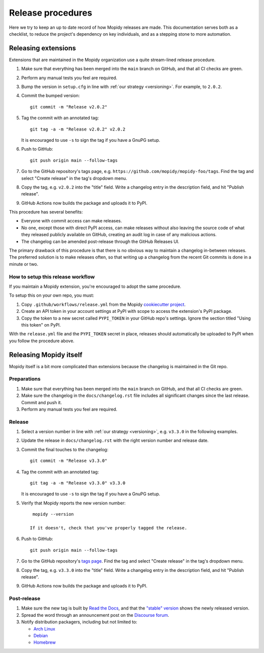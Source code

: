 .. _creating-releases:

******************
Release procedures
******************

Here we try to keep an up to date record of how Mopidy releases are made. This
documentation serves both as a checklist, to reduce the project's dependency on
key individuals, and as a stepping stone to more automation.


Releasing extensions
====================

Extensions that are maintained in the Mopidy organization use a quite
stream-lined release procedure.

#. Make sure that everything has been merged into the ``main`` branch on
   GitHub, and that all CI checks are green.

#. Perform any manual tests you feel are required.

#. Bump the version in ``setup.cfg`` in line with :ref:`our strategy <versioning>`.
   For example, to ``2.0.2``.

#. Commit the bumped version::

    git commit -m "Release v2.0.2"

#. Tag the commit with an annotated tag::

    git tag -a -m "Release v2.0.2" v2.0.2

   It is encouraged to use ``-s`` to sign the tag if you have a GnuPG setup.

#. Push to GitHub::

    git push origin main --follow-tags

#. Go to the GitHub repository's tags page, e.g.
   ``https://github.com/mopidy/mopidy-foo/tags``. Find the tag and select
   "Create release" in the tag's dropdown menu.

#. Copy the tag, e.g. ``v2.0.2`` into the "title" field. Write a changelog
   entry in the description field, and hit "Publish release".

#. GitHub Actions now builds the package and uploads it to PyPI.

This procedure has several benefits:

- Everyone with commit access can make releases.
- No one, except those with direct PyPI access, can make releases without
  also leaving the source code of what they released publicly available on
  GitHub, creating an audit log in case of any malicious actions.
- The changelog can be amended post-release through the GitHub Releases UI.

The primary drawback of this procedure is that there is no obvious way to
maintain a changelog in-between releases. The preferred solution is to make
releases often, so that writing up a changelog from the recent Git commits is
done in a minute or two.


How to setup this release workflow
----------------------------------

If you maintain a Mopidy extension, you're encouraged to adopt the same
procedure.

To setup this on your own repo, you must:

#. Copy ``.github/workflows/release.yml`` from the Mopidy
   `cookiecutter project
   <https://github.com/mopidy/cookiecutter-mopidy-ext/blob/main/%7B%7Bcookiecutter.repo_name%7D%7D/.github/workflows/release.yml>`_.

#. Create an API token in your account settings at PyPI with scope to access
   the extension's PyPI package.

#. Copy the token to a new secret called ``PYPI_TOKEN`` in your GitHub repo's
   settings. Ignore the section titled "Using this token" on PyPI.

With the ``release.yml`` file and the ``PYPI_TOKEN`` secret in place, releases
should automatically be uploaded to PyPI when you follow the procedure above.


Releasing Mopidy itself
=======================

Mopidy itself is a bit more complicated than extensions because the changelog
is maintained in the Git repo.


Preparations
------------

#. Make sure that everything has been merged into the ``main`` branch on
   GitHub, and that all CI checks are green.

#. Make sure the changelog in the ``docs/changelog.rst`` file includes all
   significant changes since the last release. Commit and push it.

#. Perform any manual tests you feel are required.


Release
-------

#. Select a version number in line with :ref:`our strategy <versioning>`,
   e.g. ``v3.3.0`` in the following examples.

#. Update the release in ``docs/changelog.rst`` with the right version number
   and release date.

#. Commit the final touches to the changelog::

    git commit -m "Release v3.3.0"

#. Tag the commit with an annotated tag::

    git tag -a -m "Release v3.3.0" v3.3.0

   It is encouraged to use ``-s`` to sign the tag if you have a GnuPG setup.

#. Verify that Mopidy reports the new version number::

     mopidy --version

    If it doesn't, check that you've properly tagged the release.

#. Push to GitHub::

    git push origin main --follow-tags

#. Go to the GitHub repository's
   `tags page <https://github.com/mopidy/mopidy/tags>`_.
   Find the tag and select "Create release" in the tag's dropdown menu.

#. Copy the tag, e.g. ``v3.3.0`` into the "title" field. Write a changelog
   entry in the description field, and hit "Publish release".

#. GitHub Actions now builds the package and uploads it to PyPI.


Post-release
------------

#. Make sure the new tag is built by
   `Read the Docs <https://readthedocs.org/projects/mopidy/builds/>`_,
   and that the `"stable" version <https://docs.mopidy.com/stable/>`_
   shows the newly released version.

#. Spread the word through an announcement post on the `Discourse forum
   <https://discourse.mopidy.com/>`_.

#. Notify distribution packagers, including but not limited to:

   - `Arch Linux <https://archlinux.org/packages/extra/any/mopidy/>`_
   - `Debian <https://salsa.debian.org/mopidy-team>`_
   - `Homebrew <https://github.com/mopidy/homebrew-mopidy>`_
